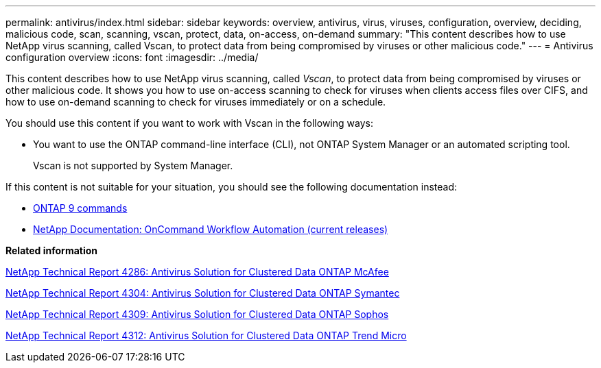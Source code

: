 ---
permalink: antivirus/index.html
sidebar: sidebar
keywords: overview, antivirus, virus, viruses, configuration, overview, deciding, malicious code, scan, scanning, vscan, protect, data, on-access, on-demand
summary: "This content describes how to use NetApp virus scanning, called Vscan, to protect data from being compromised by viruses or other malicious code."
---
= Antivirus configuration overview
:icons: font
:imagesdir: ../media/

[.lead]
This content describes how to use NetApp virus scanning, called _Vscan_, to protect data from being compromised by viruses or other malicious code. It shows you how to use on-access scanning to check for viruses when clients access files over CIFS, and how to use on-demand scanning to check for viruses immediately or on a schedule.

You should use this content if you want to work with Vscan in the following ways:

* You want to use the ONTAP command-line interface (CLI), not ONTAP System Manager or an automated scripting tool.
+
Vscan is not supported by System Manager.

If this content is not suitable for your situation, you should see the following documentation instead:

* http://docs.netapp.com/ontap-9/topic/com.netapp.doc.dot-cm-cmpr/GUID-5CB10C70-AC11-41C0-8C16-B4D0DF916E9B.html[ONTAP 9 commands]
* http://mysupport.netapp.com/documentation/productlibrary/index.html?productID=61550[NetApp Documentation: OnCommand Workflow Automation (current releases)]

*Related information*

http://www.netapp.com/us/media/tr-4286.pdf[NetApp Technical Report 4286: Antivirus Solution for Clustered Data ONTAP McAfee]

http://www.netapp.com/us/media/tr-4304.pdf[NetApp Technical Report 4304: Antivirus Solution for Clustered Data ONTAP Symantec]

http://www.netapp.com/us/media/tr-4309.pdf[NetApp Technical Report 4309: Antivirus Solution for Clustered Data ONTAP Sophos]

http://www.netapp.com/us/media/tr-4312.pdf[NetApp Technical Report 4312: Antivirus Solution for Clustered Data ONTAP Trend Micro]
